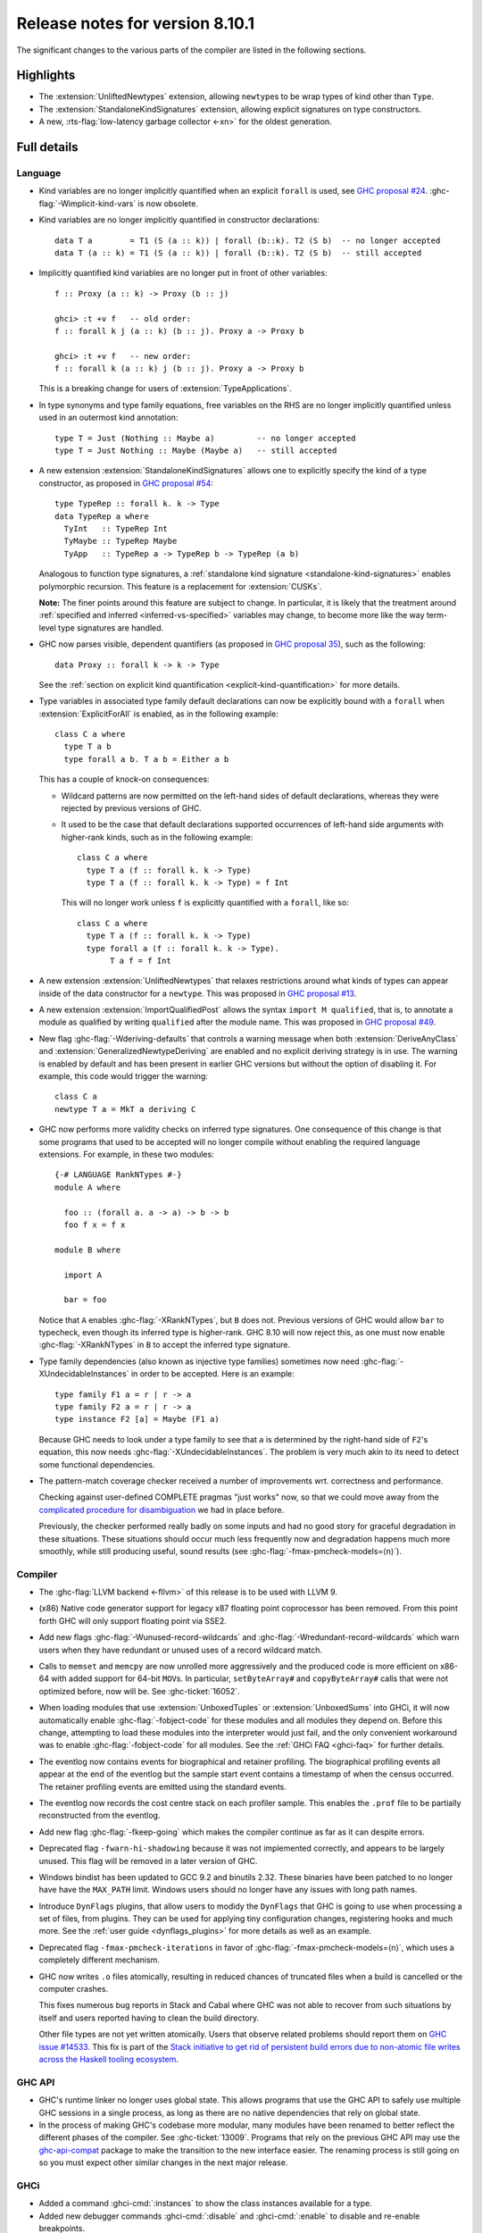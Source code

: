 .. _release-8-10-1:

Release notes for version 8.10.1
================================

The significant changes to the various parts of the compiler are listed in the
following sections.


Highlights
----------

- The :extension:`UnliftedNewtypes` extension, allowing ``newtype``\s to be
  wrap types of kind other than ``Type``.

- The :extension:`StandaloneKindSignatures` extension, allowing explicit
  signatures on type constructors.

- A new, :rts-flag:`low-latency garbage collector <-xn>` for the oldest generation.

Full details
------------

Language
~~~~~~~~

- Kind variables are no longer implicitly quantified when an explicit ``forall`` is used, see
  `GHC proposal #24
  <https://github.com/ghc-proposals/ghc-proposals/blob/master/proposals/0024-no-kind-vars.rst>`__.
  :ghc-flag:`-Wimplicit-kind-vars` is now obsolete.

- Kind variables are no longer implicitly quantified in constructor declarations: ::

    data T a        = T1 (S (a :: k)) | forall (b::k). T2 (S b)  -- no longer accepted
    data T (a :: k) = T1 (S (a :: k)) | forall (b::k). T2 (S b)  -- still accepted

- Implicitly quantified kind variables are no longer put in front of other variables: ::

    f :: Proxy (a :: k) -> Proxy (b :: j)

    ghci> :t +v f   -- old order:
    f :: forall k j (a :: k) (b :: j). Proxy a -> Proxy b

    ghci> :t +v f   -- new order:
    f :: forall k (a :: k) j (b :: j). Proxy a -> Proxy b

  This is a breaking change for users of :extension:`TypeApplications`.

- In type synonyms and type family equations, free variables on the RHS are no longer
  implicitly quantified unless used in an outermost kind annotation: ::

    type T = Just (Nothing :: Maybe a)         -- no longer accepted
    type T = Just Nothing :: Maybe (Maybe a)   -- still accepted

- A new extension :extension:`StandaloneKindSignatures` allows one to explicitly
  specify the kind of a type constructor, as proposed in `GHC proposal #54
  <https://github.com/ghc-proposals/ghc-proposals/blob/master/proposals/0054-kind-signatures.rst>`__: ::

    type TypeRep :: forall k. k -> Type
    data TypeRep a where
      TyInt   :: TypeRep Int
      TyMaybe :: TypeRep Maybe
      TyApp   :: TypeRep a -> TypeRep b -> TypeRep (a b)

  Analogous to function type signatures, a :ref:`standalone kind signature
  <standalone-kind-signatures>` enables polymorphic recursion. This feature is
  a replacement for :extension:`CUSKs`.

  **Note:** The finer points around this feature are subject to change. In particular,
  it is likely that the treatment around :ref:`specified and inferred <inferred-vs-specified>`
  variables may change, to become more like the way term-level type signatures are
  handled.

- GHC now parses visible, dependent quantifiers (as proposed in
  `GHC proposal 35
  <https://github.com/ghc-proposals/ghc-proposals/blob/master/proposals/0081-forall-arrow.rst>`__),
  such as the following: ::

    data Proxy :: forall k -> k -> Type

  See the :ref:`section on explicit kind quantification
  <explicit-kind-quantification>` for more details.

- Type variables in associated type family default declarations can now be
  explicitly bound with a ``forall`` when :extension:`ExplicitForAll` is
  enabled, as in the following example: ::

    class C a where
      type T a b
      type forall a b. T a b = Either a b

  This has a couple of knock-on consequences:

  - Wildcard patterns are now permitted on the left-hand sides of default
    declarations, whereas they were rejected by previous versions of GHC.

  - It used to be the case that default declarations supported occurrences of
    left-hand side arguments with higher-rank kinds, such as in the following
    example: ::

      class C a where
        type T a (f :: forall k. k -> Type)
        type T a (f :: forall k. k -> Type) = f Int

    This will no longer work unless ``f`` is explicitly quantified with a
    ``forall``, like so: ::

      class C a where
        type T a (f :: forall k. k -> Type)
        type forall a (f :: forall k. k -> Type).
             T a f = f Int

- A new extension :extension:`UnliftedNewtypes` that relaxes restrictions
  around what kinds of types can appear inside of the data constructor
  for a ``newtype``. This was proposed in
  `GHC proposal #13 <https://github.com/ghc-proposals/ghc-proposals/blob/master/proposals/0013-unlifted-newtypes.rst>`__.

- A new extension :extension:`ImportQualifiedPost` allows the syntax
  ``import M qualified``, that is, to annotate a module as qualified by
  writing ``qualified`` after the module name.
  This was proposed in `GHC proposal #49 <https://github.com/ghc-proposals/ghc-proposals/blob/master/proposals/0049-module-qualified-syntax.rst>`__.

- New flag :ghc-flag:`-Wderiving-defaults` that controls a warning
  message when both :extension:`DeriveAnyClass` and
  :extension:`GeneralizedNewtypeDeriving` are enabled and no explicit
  deriving strategy is in use. The warning is enabled by default and
  has been present in earlier GHC versions but without the option of
  disabling it.  For example, this code would trigger the warning: ::

    class C a
    newtype T a = MkT a deriving C

- GHC now performs more validity checks on inferred type signatures. One
  consequence of this change is that some programs that used to be accepted
  will no longer compile without enabling the required language extensions.
  For example, in these two modules: ::

    {-# LANGUAGE RankNTypes #-}
    module A where

      foo :: (forall a. a -> a) -> b -> b
      foo f x = f x

    module B where

      import A

      bar = foo

  Notice that ``A`` enables :ghc-flag:`-XRankNTypes`, but ``B`` does not.
  Previous versions of GHC would allow ``bar`` to typecheck, even though its
  inferred type is higher-rank. GHC 8.10 will now reject this, as one must now
  enable :ghc-flag:`-XRankNTypes` in ``B`` to accept the inferred type signature.

- Type family dependencies (also known as injective type families)
  sometimes now need :ghc-flag:`-XUndecidableInstances` in order to be
  accepted. Here is an example::

    type family F1 a = r | r -> a
    type family F2 a = r | r -> a
    type instance F2 [a] = Maybe (F1 a)

  Because GHC needs to look under a type family to see that ``a`` is determined
  by the right-hand side of ``F2``\'s equation, this now needs :ghc-flag:`-XUndecidableInstances`.
  The problem is very much akin to its need to detect some functional dependencies.

- The pattern-match coverage checker received a number of improvements wrt.
  correctness and performance.

  Checking against user-defined COMPLETE pragmas
  "just works" now, so that we could move away from the
  `complicated procedure for disambiguation <https://downloads.haskell.org/~ghc/latest/docs/html/users_guide/glasgow_exts.html#disambiguating-between-multiple-complete-pragmas>`__
  we had in place before.

  Previously, the checker performed really badly on some inputs and had no
  good story for graceful degradation in these situations. These situations
  should occur much less frequently now and degradation happens much more
  smoothly, while still producing useful, sound results (see
  :ghc-flag:`-fmax-pmcheck-models=⟨n⟩`).

Compiler
~~~~~~~~

- The :ghc-flag:`LLVM backend <-fllvm>` of this release is to be used with LLVM 9.

- (x86) Native code generator support for legacy x87 floating point coprocessor
  has been removed. From this point forth GHC will only support floating point
  via SSE2.

- Add new flags :ghc-flag:`-Wunused-record-wildcards` and
  :ghc-flag:`-Wredundant-record-wildcards`  which warn users when they have
  redundant or unused uses of a record wildcard match.

- Calls to ``memset`` and ``memcpy`` are now unrolled more aggressively
  and the produced code is more efficient on x86-64 with added
  support for 64-bit ``MOV``\s. In particular, ``setByteArray#`` and
  ``copyByteArray#`` calls that were not optimized before, now will
  be. See :ghc-ticket:`16052`.

- When loading modules that use :extension:`UnboxedTuples` or
  :extension:`UnboxedSums` into GHCi, it will now automatically enable
  :ghc-flag:`-fobject-code` for these modules and all modules they depend on.
  Before this change, attempting to load these modules into the interpreter
  would just fail, and the only convenient workaround was to enable
  :ghc-flag:`-fobject-code` for all modules. See the
  :ref:`GHCi FAQ <ghci-faq>` for further details.

- The eventlog now contains events for biographical and retainer profiling.
  The biographical profiling events all appear at the end of the eventlog but
  the sample start event contains a timestamp of when the census occurred.
  The retainer profiling events are emitted using the standard events.

- The eventlog now records the cost centre stack on each profiler sample. This
  enables the ``.prof`` file to be partially reconstructed from the eventlog.

- Add new flag :ghc-flag:`-fkeep-going` which makes the compiler
  continue as far as it can despite errors.

- Deprecated flag ``-fwarn-hi-shadowing`` because it was not
  implemented correctly, and appears to be largely unused. This flag
  will be removed in a later version of GHC.

- Windows bindist has been updated to GCC 9.2 and binutils 2.32.  These binaries have
  been patched to no longer have have the ``MAX_PATH`` limit.  Windows users
  should no longer have any issues with long path names.

- Introduce ``DynFlags`` plugins, that allow users to modidy the ``DynFlags``
  that GHC is going to use when processing a set of files, from plugins.
  They can be used for applying tiny configuration changes, registering hooks
  and much more. See the :ref:`user guide <dynflags_plugins>` for
  more details as well as an example.

- Deprecated flag ``-fmax-pmcheck-iterations`` in favor of
  :ghc-flag:`-fmax-pmcheck-models=⟨n⟩`, which uses a completely different mechanism.

- GHC now writes ``.o`` files atomically, resulting in reduced chances
  of truncated files when a build is cancelled or the computer crashes.

  This fixes numerous bug reports in Stack and Cabal where GHC was not
  able to recover from such situations by itself and users reported having
  to clean the build directory.

  Other file types are not yet written atomically.
  Users that observe related problems should report them on
  `GHC issue #14533 <https://gitlab.haskell.org/ghc/ghc/issues/14533>`__.
  This fix is part of the
  `Stack initiative to get rid of persistent build errors due to non-atomic
  file writes across the Haskell tooling ecosystem
  <https://github.com/commercialhaskell/stack/issues/4559>`__.

GHC API
~~~~~~~

- GHC's runtime linker no longer uses global state. This allows programs
  that use the GHC API to safely use multiple GHC sessions in a single
  process, as long as there are no native dependencies that rely on
  global state.

- In the process of making GHC's codebase more modular, many modules have been
  renamed to better reflect the different phases of the compiler. See
  :ghc-ticket:`13009`. Programs that rely on the previous GHC API may use the
  `ghc-api-compat <https://hackage.haskell.org/package/ghc-api-compat>`_ package
  to make the transition to the new interface easier. The renaming process is
  still going on so you must expect other similar changes in the next major
  release.

GHCi
~~~~

- Added a command :ghci-cmd:`:instances` to show the class instances available for a type.

- Added new debugger commands :ghci-cmd:`:disable` and :ghci-cmd:`:enable` to
  disable and re-enable breakpoints.

- Improved command name resolution with option ``!``. For example, ``:k!``
  resolves to ``:kind!``.

Runtime system
~~~~~~~~~~~~~~

- The runtime system linker now marks loaded code as non-writable (see
  :ghc-ticket:`14069`) on all tier-1 platforms. This is necesaary for
  out-of-the-box compatibility with OpenBSD and macOS Catalina (see
  :ghc-ticket:`17353`)

- The RTS API now exposes :ref:`an interface <event_log_output_api>` to
  configure ``EventLogWriters``, allowing eventlog data to fed to sinks other
  than ``.eventlog`` files.

- A new ``+RTS`` flag ``--disable-delayed-os-memory-return`` was added to make
  for accurate resident memory usage of the program as shown in memory
  usage reporting tools (e.g. the ``RSS`` column in ``top`` and ``htop``).

  This makes it easier to check the real memory usage of Haskell programs.

  Using this new flag is expected to make the program slightly slower.

  Without this flag, the (Linux) RTS returns unused memory "lazily" to the OS.
  This has making the memory available to other processes while also allowing
  the RTS to re-use the memory very efficiently (without zeroing pages) in case
  it needs it again, but common tools will incorrectly show such memory as
  occupied by the RTS (because they do not process the ``LazyFree`` field in
  ``/proc/PID/smaps``).

Template Haskell
~~~~~~~~~~~~~~~~

- The ``Lift`` typeclass is now levity-polymorphic and has a ``liftTyped``
  method. Previously disallowed instances for unboxed tuples, unboxed sums, an
  primitive unboxed types have also been added. Finally, the code generated by
  :extension:`DeriveLift` has been simplified to take advantage of expression
  quotations.

- Using ``TupleT 1``, ``TupE [exp]``, or ``TupP [pat]`` will now produce unary
  tuples (i.e., involving the ``Unit`` type from ``GHC.Tuple``) instead of
  silently dropping the parentheses. This brings Template Haskell's treatment
  of boxed tuples in line with that of unboxed tuples, as ``UnboxedTupleT`,
  ``UnboxedTupE``, and ``UnboxedTupP`` also produce unary unboxed tuples
  (i.e., ``Unit#``) when applied to only one argument.

- GHC's constraint solver now solves constraints in each top-level group
  sooner. This has practical consequences for Template Haskell, as TH splices
  necessarily separate top-level groups. For example, the following program
  would compile in previous versions of GHC, but not in GHC 8.10: ::

    data T = MkT

    tStr :: String
    tStr = show MkT

    $(return [])

    instance Show T where
      show MkT = "MkT"

  This is because each top-level group's constraints are solved before moving
  on to the next, and since the top-level group for ``tStr`` appears before the
  top-level group that defines a ``Show T`` instance, GHC 8.10 will throw an
  error about a missing ``Show T`` instance in the expression ``show MkT``. The
  issue can be fixed by rearranging the order of declarations. For instance,
  the following will compile: ::

    data T = MkT

    instance Show T where
      show MkT = "MkT"

    $(return [])

    tStr :: String
    tStr = show MkT

- TH splices by default don't generate warnings anymore. For example,
  ``$([d| f :: Int -> void; f x = case x of {} |])`` used to generate a
  pattern-match exhaustivity warning, which now it doesn't. The user can
  activate warnings for TH splices with :ghc-flag:`-fenable-th-splice-warnings`.
  The reason for opt-in is that the offending code might not have been generated
  by code the user has control over, for example the ``singletons`` or ``lens``
  library.

``ghc-prim`` library
~~~~~~~~~~~~~~~~~~~~

- Add new ``bitReverse#`` primops that, for a ``Word`` of 8, 16, 32 or 64 bits,
  reverse the order of its bits e.g. ``0b110001`` becomes ``0b100011``.
  These primitives use optimized machine instructions when available.

``ghc`` library
~~~~~~~~~~~~~~~

``base`` library
~~~~~~~~~~~~~~~~

Build system
~~~~~~~~~~~~

- Countless bug fixes in the new Hadrian build system

- Hadrian now supports a simple key-value configuration language, eliminating
  the need for users to use Haskell to define build configuration. This should
  simplify life for packagers and users alike. See :ghc-ticket:`16769` and the
  documentation in ``hadrian/doc/user-settings.md``.

Included libraries
------------------

The package database provided with this distribution also contains a number of
packages other than GHC itself. See the changelogs provided with these packages
for further change information.

.. ghc-package-list::

    libraries/array/array.cabal:             Dependency of ``ghc`` library
    libraries/base/base.cabal:               Core library
    libraries/binary/binary.cabal:           Dependency of ``ghc`` library
    libraries/bytestring/bytestring.cabal:   Dependency of ``ghc`` library
    libraries/Cabal/Cabal/Cabal.cabal:       Dependency of ``ghc-pkg`` utility
    libraries/containers/containers/containers.cabal:   Dependency of ``ghc`` library
    libraries/deepseq/deepseq.cabal:         Dependency of ``ghc`` library
    libraries/directory/directory.cabal:     Dependency of ``ghc`` library
    libraries/exceptions/exceptions.cabal:   Dependency of ``haskeline`` library
    libraries/filepath/filepath.cabal:       Dependency of ``ghc`` library
    compiler/ghc.cabal:                      The compiler itself
    libraries/ghci/ghci.cabal:               The REPL interface
    libraries/ghc-boot/ghc-boot.cabal:       Internal compiler library
    libraries/ghc-boot-th/ghc-boot-th.cabal: Internal compiler library
    libraries/ghc-compact/ghc-compact.cabal: Core library
    libraries/ghc-heap/ghc-heap.cabal:       GHC heap-walking library
    libraries/ghc-prim/ghc-prim.cabal:       Core library
    libraries/haskeline/haskeline.cabal:     Dependency of ``ghci`` executable
    libraries/hpc/hpc.cabal:                 Dependency of ``hpc`` executable
    libraries/integer-gmp/integer-gmp.cabal: Core library
    libraries/libiserv/libiserv.cabal:       Internal compiler library
    libraries/mtl/mtl.cabal:                 Dependency of ``Cabal`` library
    libraries/parsec/parsec.cabal:           Dependency of ``Cabal`` library
    libraries/pretty/pretty.cabal:           Dependency of ``ghc`` library
    libraries/process/process.cabal:         Dependency of ``ghc`` library
    libraries/stm/stm.cabal:                 Dependency of ``haskeline`` library
    libraries/template-haskell/template-haskell.cabal:     Core library
    libraries/terminfo/terminfo.cabal:       Dependency of ``haskeline`` library
    libraries/text/text.cabal:               Dependency of ``Cabal`` library
    libraries/time/time.cabal:               Dependency of ``ghc`` library
    libraries/transformers/transformers.cabal: Dependency of ``ghc`` library
    libraries/unix/unix.cabal:               Dependency of ``ghc`` library
    libraries/Win32/Win32.cabal:             Dependency of ``ghc`` library
    libraries/xhtml/xhtml.cabal:             Dependency of ``haddock`` executable
